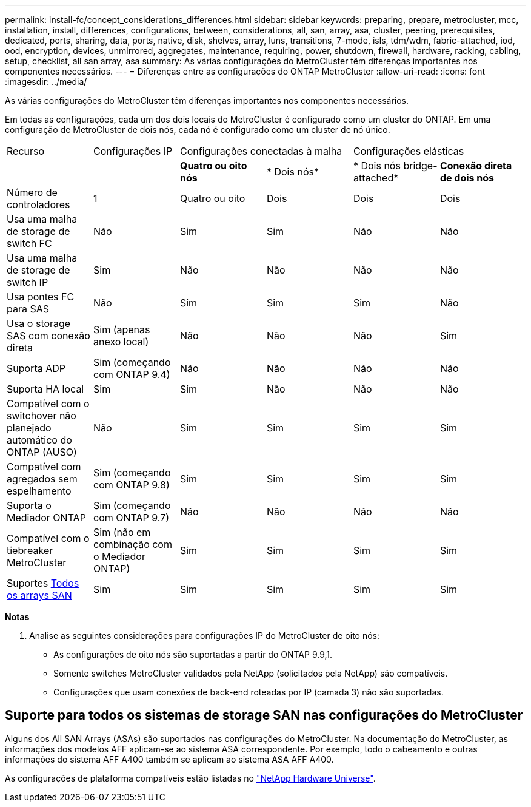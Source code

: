 ---
permalink: install-fc/concept_considerations_differences.html 
sidebar: sidebar 
keywords: preparing, prepare, metrocluster, mcc, installation, install, differences, configurations, between, considerations, all, san, array, asa, cluster, peering, prerequisites, dedicated, ports, sharing, data, ports, native, disk, shelves, array, luns, transitions, 7-mode, isls, tdm/wdm, fabric-attached, iod, ood, encryption, devices, unmirrored, aggregates, maintenance, requiring, power, shutdown, firewall, hardware, racking, cabling, setup, checklist, all san array, asa 
summary: As várias configurações do MetroCluster têm diferenças importantes nos componentes necessários. 
---
= Diferenças entre as configurações do ONTAP MetroCluster
:allow-uri-read: 
:icons: font
:imagesdir: ../media/


[role="lead"]
As várias configurações do MetroCluster têm diferenças importantes nos componentes necessários.

Em todas as configurações, cada um dos dois locais do MetroCluster é configurado como um cluster do ONTAP. Em uma configuração de MetroCluster de dois nós, cada nó é configurado como um cluster de nó único.

|===


| Recurso | Configurações IP 2+| Configurações conectadas à malha 2+| Configurações elásticas 


|  |  | *Quatro ou oito nós* | * Dois nós* | * Dois nós bridge-attached* | *Conexão direta de dois nós* 


 a| 
Número de controladores
 a| 
1
 a| 
Quatro ou oito
 a| 
Dois
 a| 
Dois
 a| 
Dois



 a| 
Usa uma malha de storage de switch FC
 a| 
Não
 a| 
Sim
 a| 
Sim
 a| 
Não
 a| 
Não



 a| 
Usa uma malha de storage de switch IP
 a| 
Sim
 a| 
Não
 a| 
Não
 a| 
Não
 a| 
Não



 a| 
Usa pontes FC para SAS
 a| 
Não
 a| 
Sim
 a| 
Sim
 a| 
Sim
 a| 
Não



 a| 
Usa o storage SAS com conexão direta
 a| 
Sim (apenas anexo local)
 a| 
Não
 a| 
Não
 a| 
Não
 a| 
Sim



 a| 
Suporta ADP
 a| 
Sim (começando com ONTAP 9.4)
 a| 
Não
 a| 
Não
 a| 
Não
 a| 
Não



 a| 
Suporta HA local
 a| 
Sim
 a| 
Sim
 a| 
Não
 a| 
Não
 a| 
Não



 a| 
Compatível com o switchover não planejado automático do ONTAP (AUSO)
 a| 
Não
 a| 
Sim
 a| 
Sim
 a| 
Sim
 a| 
Sim



 a| 
Compatível com agregados sem espelhamento
 a| 
Sim (começando com ONTAP 9.8)
 a| 
Sim
 a| 
Sim
 a| 
Sim
 a| 
Sim



 a| 
Suporta o Mediador ONTAP
 a| 
Sim (começando com ONTAP 9.7)
 a| 
Não
 a| 
Não
 a| 
Não
 a| 
Não



 a| 
Compatível com o tiebreaker MetroCluster
 a| 
Sim (não em combinação com o Mediador ONTAP)
 a| 
Sim
 a| 
Sim
 a| 
Sim
 a| 
Sim



| Suportes <<Suporte para todos os sistemas de storage SAN nas configurações do MetroCluster,Todos os arrays SAN>>  a| 
Sim
 a| 
Sim
 a| 
Sim
 a| 
Sim
 a| 
Sim

|===
*Notas*

. Analise as seguintes considerações para configurações IP do MetroCluster de oito nós:
+
** As configurações de oito nós são suportadas a partir do ONTAP 9.9,1.
** Somente switches MetroCluster validados pela NetApp (solicitados pela NetApp) são compatíveis.
** Configurações que usam conexões de back-end roteadas por IP (camada 3) não são suportadas.






== Suporte para todos os sistemas de storage SAN nas configurações do MetroCluster

Alguns dos All SAN Arrays (ASAs) são suportados nas configurações do MetroCluster. Na documentação do MetroCluster, as informações dos modelos AFF aplicam-se ao sistema ASA correspondente. Por exemplo, todo o cabeamento e outras informações do sistema AFF A400 também se aplicam ao sistema ASA AFF A400.

As configurações de plataforma compatíveis estão listadas no link:https://hwu.netapp.com["NetApp Hardware Universe"^].

